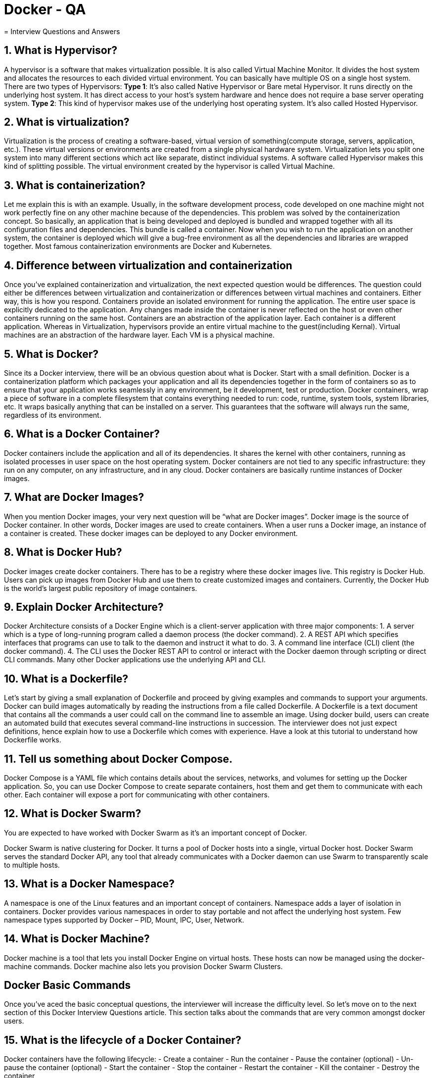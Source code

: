 = Docker - QA
= Interview Questions and Answers

== 1. What is Hypervisor?

A hypervisor is a software that makes virtualization possible. It is also called Virtual Machine Monitor. It divides the host system and allocates the resources to each divided virtual environment. You can basically have multiple OS on a single host system. There are two types of Hypervisors:
*Type 1*: It’s also called Native Hypervisor or Bare metal Hypervisor. It runs directly on the underlying host system. It has direct access to your host’s system hardware and hence does not require a base server operating system.
*Type 2*: This kind of hypervisor makes use of the underlying host operating system. It’s also called Hosted Hypervisor.

== 2. What is virtualization?

Virtualization is the process of creating a software-based, virtual version of something(compute storage, servers, application, etc.). These virtual versions or environments are created from a single physical hardware system. Virtualization lets you split one system into many different sections which act like separate, distinct individual systems. A software called Hypervisor makes this kind of splitting possible. The virtual environment created by the hypervisor is called Virtual Machine.

== 3. What is containerization?

Let me explain this is with an example. Usually, in the software development process, code developed on one machine might not work perfectly fine on any other machine because of the dependencies. This problem was solved by the containerization concept. So basically, an application that is being developed and deployed is bundled and wrapped together with all its configuration files and dependencies. This bundle is called a container. Now when you wish to run the application on another system, the container is deployed which will give a bug-free environment as all the dependencies and libraries are wrapped together. Most famous containerization environments are Docker and Kubernetes.

== 4. Difference between virtualization and containerization

Once you’ve explained containerization and virtualization, the next expected question would be differences. The question could either be differences between virtualization and containerization or differences between virtual machines and containers. Either way, this is how you respond.
Containers provide an isolated environment for running the application. The entire user space is explicitly dedicated to the application. Any changes made inside the container is never reflected on the host or even other containers running on the same host. Containers are an abstraction of the application layer. Each container is a different application.
Whereas in Virtualization, hypervisors provide an entire virtual machine to the guest(including Kernal). Virtual machines are an abstraction of the hardware layer. Each VM is a physical machine.

== 5. What is Docker?

Since its a Docker interview, there will be an obvious question about what is Docker. Start with a small definition.
Docker is a containerization platform which packages your application and all its dependencies together in the form of containers so as to ensure that your application works seamlessly in any environment, be it development, test or production. Docker containers, wrap a piece of software in a complete filesystem that contains everything needed to run: code, runtime, system tools, system libraries, etc. It wraps basically anything that can be installed on a server. This guarantees that the software will always run the same, regardless of its environment.

== 6. What is a Docker Container?

Docker containers include the application and all of its dependencies. It shares the kernel with other containers, running as isolated processes in user space on the host operating system. Docker containers are not tied to any specific infrastructure: they run on any computer, on any infrastructure, and in any cloud. Docker containers are basically runtime instances of Docker images.

== 7. What are Docker Images?

When you mention Docker images, your very next question will be “what are Docker images”.
Docker image is the source of Docker container. In other words, Docker images are used to create containers. When a user runs a Docker image, an instance of a container is created. These docker images can be deployed to any Docker environment.

== 8. What is Docker Hub?

Docker images create docker containers. There has to be a registry where these docker images live. This registry is Docker Hub. Users can pick up images from Docker Hub and use them to create customized images and containers. Currently, the Docker Hub is the world’s largest public repository of image containers.

== 9. Explain Docker Architecture?

Docker Architecture consists of a Docker Engine which is a client-server application with three major components:
1. A server which is a type of long-running program called a daemon process (the docker command).
2. A REST API which specifies interfaces that programs can use to talk to the daemon and instruct it what to do.
3. A command line interface (CLI) client (the docker command).
4. The CLI uses the Docker REST API to control or interact with the Docker daemon through scripting or direct CLI commands. Many other Docker applications use the underlying API and CLI.

== 10. What is a Dockerfile?

Let’s start by giving a small explanation of Dockerfile and proceed by giving examples and commands to support your arguments.
Docker can build images automatically by reading the instructions from a file called Dockerfile. A Dockerfile is a text document that contains all the commands a user could call on the command line to assemble an image. Using docker build, users can create an automated build that executes several command-line instructions in succession.
The interviewer does not just expect definitions, hence explain how to use a Dockerfile which comes with experience. Have a look at this tutorial to understand how Dockerfile works.

== 11. Tell us something about Docker Compose.

Docker Compose is a YAML file which contains details about the services, networks, and volumes for setting up the Docker application. So, you can use Docker Compose to create separate containers, host them and get them to communicate with each other. Each container will expose a port for communicating with other containers.

== 12. What is Docker Swarm?

You are expected to have worked with Docker Swarm as it’s an important concept of Docker.

Docker Swarm is native clustering for Docker. It turns a pool of Docker hosts into a single, virtual Docker host. Docker Swarm serves the standard Docker API, any tool that already communicates with a Docker daemon can use Swarm to transparently scale to multiple hosts.

== 13. What is a Docker Namespace?

A namespace is one of the Linux features and an important concept of containers. Namespace adds a layer of isolation in containers. Docker provides various namespaces in order to stay portable and not affect the underlying host system. Few namespace types supported by Docker – PID, Mount, IPC, User, Network.

== 14. What is Docker Machine?

Docker machine is a tool that lets you install Docker Engine on virtual hosts. These hosts can now be managed using the docker-machine commands. Docker machine also lets you provision Docker Swarm Clusters.

== Docker Basic Commands

Once you’ve aced the basic conceptual questions, the interviewer will increase the difficulty level. So let’s move on to the next section of this Docker Interview Questions article. This section talks about the commands that are very common amongst docker users.

== 15. What is the lifecycle of a Docker Container?

Docker containers have the following lifecycle:
- Create a container
- Run the container
- Pause the container (optional)
- Un-pause the container (optional)
- Start the container
- Stop the container
- Restart the container
- Kill the container
- Destroy the container

== 16. How to check for Docker Client and Docker Server version?

The following command gives you information about Docker Client and Server versions:
[source,bash]
$ docker version

== 17. How do you get the number of containers running, paused and stopped?

You can use the following command to get detailed information about the docker installed on your system.
[source,bash]
$ docker info

You can get the number of containers running, paused, stopped, the number of images and a lot more.

== 18. If you vaguely remember the command and you’d like to confirm it, how will you get help on that particular command?

The following command is very useful as it gives you help on how to use a command, the syntax, etc.
[source,bash]
$ docker --help

The above command lists all Docker commands. If you need help with one specific command, you can use the following syntax:
[source,bash]
$ docker <command> --help

== 19. How to login into docker repository?

You can use the following command to login into hub.docker.com:
[source,bash]
$ docker login

You’ll be prompted for your username and password, insert those and congratulations, you’re logged in.

== 20. If you wish to use a base image and make modifications or personalize it, how do you do that?

You pull an image from docker hub onto your local system
It’s one simple command to pull an image from docker hub:
[source,bash]
$ docker pull <image_name>

== 21. How do you create a docker container from an image?

Pull an image from docker repository with the above command and run it to create a container. Use the following command:
[source,bash]
$ docker run -it -d <image_name>

Most probably the next question would be, what does the ‘-d’ flag mean in the command?
-d means the container needs to start in the detached mode. Explain a little about the detach mode. Have a look at this blog to get a better understanding of different docker commands.

== 22. How do you list all the running containers?

The following command lists down all the running containers:
[source,bash]
$ docker ps

== 23. Suppose you have 3 containers running and out of these, you wish to access one of them. How do you access a running container?

The following command lets us access a running container:
[source,bash]
$ docker exec -it <container id> bash

The exec command lets you get inside a container and work with it.

== 24. How to start, stop and kill a container?

The following command is used to start a docker container:
[source,bash]
$ docker start <container_id>

and the following for stopping a running container:
[source,bash]
$ docker stop <container_id>

kill a container with the following command:
[source,bash]
$ docker kill <container_id>

== 25. Can you use a container, edit it, and update it? Also, how do you make it a new and store it on the local system?

Of course, you can use a container, edit it and update it. This sounds complicated but its actually just one command.
[source,bash]
$ docker commit <conatainer id> <username/imagename>


== 26. Once you’ve worked with an image, how do you push it to Docker Hub?
[source,bash]
----
$ docker push <username/image name>
----

== 27. How to delete a stopped container?
[source,bash]
----
Use the following command to delete a stopped container:
$ docker rm <container id>
----

== 28. How to delete an image from the local storage system?
[source,bash]
----
The following command lets you delete an image from the local system:
$ docker rmi <image-id>
----

== 29. How to build a Dockerfile?
[source,bash]
----
Once you’ve written a Dockerfile, you need to build it to create an image with those specifications. Use the following command to build a Dockerfile:
$ docker build <path to docker file>
----

== 30. Do you know why `docker system prune` is used? What does it do?
[source,bash]
----
$ docker system prune

The above command is used to remove all the stopped containers, all the networks that are not used, all dangling images and all build caches. It’s one of the most useful docker commands.
----

== 31. Will you lose your data, when a docker container exits?
[source]
No, you won’t lose any data when Docker container exits. Any data that your application writes to the container gets preserved on the disk until you explicitly delete the container. The file system for the container persists even after the container halts.

== 32. How is Docker different from other containerization methods?
[source]
Docker containers are very easy to deploy in any cloud platform. It can get more applications running on the same hardware when compared to other technologies, it makes it easy for developers to quickly create, ready-to-run containerized applications and it makes managing and deploying applications much easier. You can even share containers with your applications.

If you have some more points to add you can do that but make sure the above explanation is there in your answer.

== 33. Can I use JSON instead of YAML for my compose file in Docker?
[source,bash]
You can use JSON instead of YAML for your compose file, to use JSON file with compose, specify the JSON filename to use, for eg:
----
$ docker-compose -f docker-compose.json up
----

== 34. Where all do you think Docker is being used?
[source]
When asked such a question, respond by talking about applications of Docker. Docker is being used in the following areas:
* Simplifying configuration: Docker lets you put your environment and configuration into code and deploy it.
* Code Pipeline Management: There are different systems used for development and production. As the code travels from development to testing to production, it goes through a difference in the environment. Docker helps in maintaining the code pipeline consistency.
* Developer Productivity: Using Docker for development gives us two things – We’re closer to production and development environment is built faster.
* Application Isolation: As containers are applications wrapped together with all dependencies, your apps are isolated. They can work by themselves on any hardware that supports Docker.
* Debugging Capabilities: Docker supports various debugging tools that are not specific to containers but work well with containers.
* Multi-tenancy: Docker lets you have multi-tenant applications avoiding redundancy in your codes and deployments.
* Rapid Deployment: Docker eliminates the need to boost an entire OS from scratch, reducing the deployment time.

== 35. How have you used Docker in your previous position?
[source]
Explain how you have used Docker to help rapid deployment. Explain how you have scripted Docker and used it with other tools like Puppet, Chef or Jenkins. If you have no past practical experience in Docker and instead have experience with other tools in a similar space, be honest and explain the same. In this case, it makes sense if you can compare other tools to Docker in terms of functionality.

== 36. How far do Docker containers scale? Are there any requirements for the same?
[source]
Large web deployments like Google and Twitter and platform providers such as Heroku and dot Cloud, all run on container technology. Containers can be scaled to hundreds of thousands or even millions of them running in parallel. Talking about requirements, containers require the memory and the OS at all the times and a way to use this memory efficiently when scaled.

== 37. Can you remove a paused container from Docker?
[source]
The answer is no. You cannot remove a paused container. The container has to be in the stopped state before it can be removed.

== 38. Can a container restart by itself?
[source]
No, it’s not possible for a container to restart by itself. By default the flag -restart is set to false.

== 39. What platforms does Docker run on?
[source]
This is a very straightforward question but can get tricky. Do some company research before going for the interview and find out how the company is using Docker. Make sure you mention the platform company is using in this answer.

Docker runs on various Linux administration:
* Ubuntu 12.04, 13.04 et al
* Fedora 19/20+
* RHEL 6.5+
* CentOS 6+
* Gentoo
* ArchLinux
* openSUSE 12.3+
* CRUX 3.0+

It can also be used in production with Cloud platforms with the following services:
* Amazon EC2
* Amazon ECS
* Google Compute Engine
* Microsoft Azure
* Rackspace

== 40. Is there a way to identify the status of a Docker container?
[source,bash]
There are six possible states a container can be at any given point – Created, Running, Paused, Restarting, Exited, Dead.

Use the following command to check for docker state at any given point:
----
$ docker ps
----

The above command lists down only running containers by default. To look for all containers, use the following command:
[source,bash]
----
$ docker ps -a
----

== 41. Is it better to directly remove the container using the rm command or stop the container followed by remove container?
[source,bash]
Its always better to stop the container and then remove it using the remove command.
----
$ docker stop <coontainer_id>
$ docker rm -f <container_id>
----

Stopping the container and then removing it will allow sending SIG_HUP signal to recipients. This will ensure that all the containers have enough time to clean up their tasks. This method is considered a good practice, avoiding unwanted errors.

== 42. Will cloud overtake the use of Containerization?
[source]
Docker containers are gaining popularity but at the same time, Cloud services are giving a good fight. In my personal opinion, Docker will never be replaced by Cloud. Using cloud services with containerization will definitely hype the game. Organizations need to take their requirements and dependencies into consideration into the picture and decide what’s best for them. Most of the companies have integrated Docker with the cloud. This way they can make the best out of both the technologies.

== 43. How many containers can run per host?
[source]
There can be as many containers as you wish per host. Docker does not put any restrictions on it. But you need to consider every container needs storage space, CPU and memory which the hardware needs to support. You also need to consider the application size. Containers are considered to be lightweight but very dependant on the host OS.

== 44. Is it a good practice to run stateful applications on Docker?
[source]
The concept behind stateful applications is that they store their data onto the local file system. You need to decide to move the application to another machine, retrieving data becomes painful. I honestly would not prefer running stateful applications on Docker.

== 45. Suppose you have an application that has many dependant services. Will docker compose wait for the current container to be ready to move to the running of the next service?
[source]
The answer is yes. Docker compose always runs in the dependency order. These dependencies are specifications like depends_on, links, volumes_from, etc.

== 46. How will you monitor Docker in production?
[source]
Docker provides functionalities like docker stats and docker events to monitor docker in production. Docker stats provides CPU and memory usage of the container. Docker events provide information about the activities taking place in the docker daemon.

== 47. Is it a good practice to run Docker compose in production?
[source]
Yes, using docker compose in production is the best practical application of docker compose. When you define applications with compose, you can use this compose definition in various production stages like CI, staging, testing, etc.

== 48. What changes are expected in your docker compose file while moving it to production?
[source]
These are the following changes you need make to your compose file before migrating your application to the production environment:
* Remove volume bindings, so the code stays inside the container and cannot be changed from outside the container.
* Binding to different ports on the host.
* Specify a restart policy
* Add extra services like log aggregator

== 49. Have you used Kubernetes? If you have, which one would you prefer amongst Docker and Kubernetes?
[source]
Be very honest in such questions. If you have used Kubernetes, talk about your experience with Kubernetes and Docker Swarm. Point out the key areas where you thought docker swarm was more efficient and vice versa. Have a look at this blog for understanding differences between Docker and Kubernetes.

You Docker interview questions are not just limited to the workarounds of docker but also other similar tools. Hence be prepared with tools/technologies that give Docker competition. One such example is Kubernetes.

== 50. Are you aware of load balancing across containers and hosts? How does it work?
[source]
While using docker service with multiple containers across different hosts, you come across the need to load balance the incoming traffic. Load balancing and HAProxy is basically used to balance the incoming traffic across different available(healthy) containers. If one container crashes, another container should automatically start running and the traffic should be re-routed to this new running container. Load balancing and HAProxy works around this concept.

